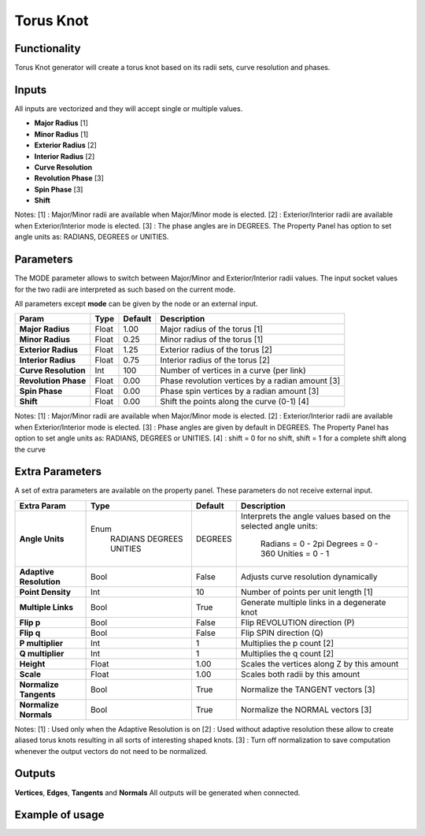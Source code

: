 Torus Knot
==========

Functionality
-------------

Torus Knot generator will create a torus knot based on its radii sets, curve resolution and phases.

Inputs
------

All inputs are vectorized and they will accept single or multiple values.

- **Major Radius**      [1]
- **Minor Radius**      [1]
- **Exterior Radius**   [2]
- **Interior Radius**   [2]
- **Curve Resolution**
- **Revolution Phase**  [3]
- **Spin Phase**        [3]
- **Shift**

Notes:
[1] : Major/Minor radii are available when Major/Minor mode is elected.
[2] : Exterior/Interior radii are available when Exterior/Interior mode is elected.
[3] : The phase angles are in DEGREES. The Property Panel has option to set angle units as: RADIANS, DEGREES or UNITIES.

Parameters
----------

The MODE parameter allows to switch between Major/Minor and Exterior/Interior radii values. The input socket values for the two radii are interpreted as such based on the current mode.

All parameters except **mode** can be given by the node or an external input.

+-------------------------+------------+------------+----------------------------------------------------+
| Param                   |  Type      |  Default   |  Description                                       |
+=========================+============+============+====================================================+
| **Major Radius**        |  Float     |  1.00      |  Major radius of the torus [1]                     |
+-------------------------+------------+------------+----------------------------------------------------+
| **Minor Radius**        |  Float     |  0.25      |  Minor radius of the torus [1]                     |
+-------------------------+------------+------------+----------------------------------------------------+
| **Exterior Radius**     |  Float     |  1.25      |  Exterior radius of the torus [2]                  |
+-------------------------+------------+------------+----------------------------------------------------+
| **Interior Radius**     |  Float     |  0.75      |  Interior radius of the torus [2]                  |
+-------------------------+------------+------------+----------------------------------------------------+
| **Curve Resolution**    |  Int       |  100       |  Number of vertices in a curve (per link)          |
+-------------------------+------------+------------+----------------------------------------------------+
| **Revolution Phase**    |  Float     |  0.00      |  Phase revolution vertices by a radian amount [3]  |
+-------------------------+------------+------------+----------------------------------------------------+
| **Spin Phase**          |  Float     |  0.00      |  Phase spin vertices by a radian amount [3]        |
+-------------------------+------------+------------+----------------------------------------------------+
| **Shift**               |  Float     |  0.00      |  Shift the points along the curve (0-1) [4]        |
+-------------------------+------------+------------+----------------------------------------------------+

Notes:
[1] : Major/Minor radii are available when Major/Minor mode is elected.
[2] : Exterior/Interior radii are available when Exterior/Interior mode is elected.
[3] : Phase angles are given by default in DEGREES. The Property Panel has option to set angle units as: RADIANS, DEGREES or UNITIES.
[4] : shift = 0 for no shift, shift = 1 for a complete shift along the curve

Extra Parameters
----------------
A set of extra parameters are available on the property panel. These parameters do not receive external input.

+-------------------------+------------+------------+-----------------------------------------------+
| Extra Param             |  Type      |  Default   |  Description                                  |
+=========================+============+============+===============================================+
| **Angle Units**         | Enum       | DEGREES    | Interprets the angle values based on          |
|                         |  RADIANS   |            | the selected angle units:                     |
|                         |  DEGREES   |            |   Radians = 0 - 2pi                           |
|                         |  UNITIES   |            |   Degrees = 0 - 360                           |
|                         |            |            |   Unities = 0 - 1                             |
+-------------------------+------------+------------+-----------------------------------------------+
| **Adaptive Resolution** |  Bool      |  False     |  Adjusts curve resolution dynamically         |
+-------------------------+------------+------------+-----------------------------------------------+
| **Point Density**       |  Int       |  10        |  Number of points per unit length [1]         |
+-------------------------+------------+------------+-----------------------------------------------+
| **Multiple Links**      |  Bool      |  True      |  Generate multiple links in a degenerate knot |
+-------------------------+------------+------------+-----------------------------------------------+
| **Flip p**              |  Bool      |  False     |  Flip REVOLUTION direction (P)                |
+-------------------------+------------+------------+-----------------------------------------------+
| **Flip q**              |  Bool      |  False     |  Flip SPIN direction (Q)                      |
+-------------------------+------------+------------+-----------------------------------------------+
| **P multiplier**        |  Int       |  1         |  Multiplies the p count [2]                   |
+-------------------------+------------+------------+-----------------------------------------------+
| **Q multiplier**        |  Int       |  1         |  Multiplies the q count [2]                   |
+-------------------------+------------+------------+-----------------------------------------------+
| **Height**              |  Float     |  1.00      |  Scales the vertices along Z by this amount   |
+-------------------------+------------+------------+-----------------------------------------------+
| **Scale**               |  Float     |  1.00      |  Scales both radii by this amount             |
+-------------------------+------------+------------+-----------------------------------------------+
| **Normalize Tangents**  |  Bool      |  True      |  Normalize the TANGENT vectors [3]            |
+-------------------------+------------+------------+-----------------------------------------------+
| **Normalize Normals**   |  Bool      |  True      |  Normalize the NORMAL vectors [3]             |
+-------------------------+------------+------------+-----------------------------------------------+

Notes:
[1] : Used only when the Adaptive Resolution is on
[2] : Used without adaptive resolution these allow to create aliased torus knots resulting in all sorts of interesting shaped knots.
[3] : Turn off normalization to save computation whenever the output vectors do not need to be normalized.

Outputs
-------

**Vertices**, **Edges**, **Tangents** and **Normals**
All outputs will be generated when connected.


Example of usage
----------------

